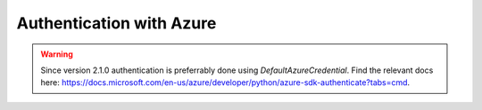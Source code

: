Authentication with Azure
=========================

.. warning::
    Since version 2.1.0 authentication is preferrably done using `DefaultAzureCredential`.
    Find the relevant docs here: https://docs.microsoft.com/en-us/azure/developer/python/azure-sdk-authenticate?tabs=cmd.